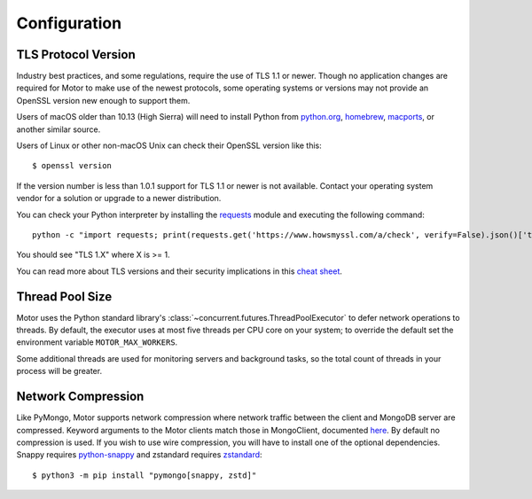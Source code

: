 Configuration
=============

TLS Protocol Version
''''''''''''''''''''

Industry best practices, and some regulations, require the use
of TLS 1.1 or newer. Though no application changes are required for
Motor to make use of the newest protocols, some operating systems or
versions may not provide an OpenSSL version new enough to support them.

Users of macOS older than 10.13 (High Sierra) will need to install Python
from `python.org`_, `homebrew`_, `macports`_, or another similar source.

Users of Linux or other non-macOS Unix can check their OpenSSL version like
this::

  $ openssl version

If the version number is less than 1.0.1 support for TLS 1.1 or newer is not
available. Contact your operating system vendor for a solution or upgrade to
a newer distribution.

You can check your Python interpreter by installing the `requests`_ module
and executing the following command::

  python -c "import requests; print(requests.get('https://www.howsmyssl.com/a/check', verify=False).json()['tls_version'])"

You should see "TLS 1.X" where X is >= 1.

You can read more about TLS versions and their security implications in this `cheat sheet`_.


.. _python.org: https://www.python.org/downloads/
.. _homebrew: https://brew.sh/
.. _macports: https://www.macports.org/
.. _requests: https://pypi.python.org/pypi/requests
.. _cheat sheet: https://cheatsheetseries.owasp.org/cheatsheets/Transport_Layer_Security_Cheat_Sheet.html#only-support-strong-protocols

Thread Pool Size
''''''''''''''''

Motor uses the Python standard library's :class:`~concurrent.futures.ThreadPoolExecutor` to defer network
operations to threads. By default, the executor uses at most five threads per CPU core on your
system; to override the default set the environment variable ``MOTOR_MAX_WORKERS``.

Some additional threads are used for monitoring servers and background tasks, so the total
count of threads in your process will be greater.

Network Compression
'''''''''''''''''''

Like PyMongo, Motor supports network compression where network traffic between
the client and MongoDB server are compressed.
Keyword arguments to the Motor clients match those in MongoClient, documented
`here <https://pymongo.readthedocs.io/en/stable/examples/network_compression.html>`_.
By default no compression is used. If you wish to use wire compression,
you will have to install one of the optional dependencies.
Snappy requires `python-snappy <https://pypi.org/project/python-snappy>`_
and zstandard requires `zstandard <https://pypi.org/project/zstandard>`_::

  $ python3 -m pip install "pymongo[snappy, zstd]"
